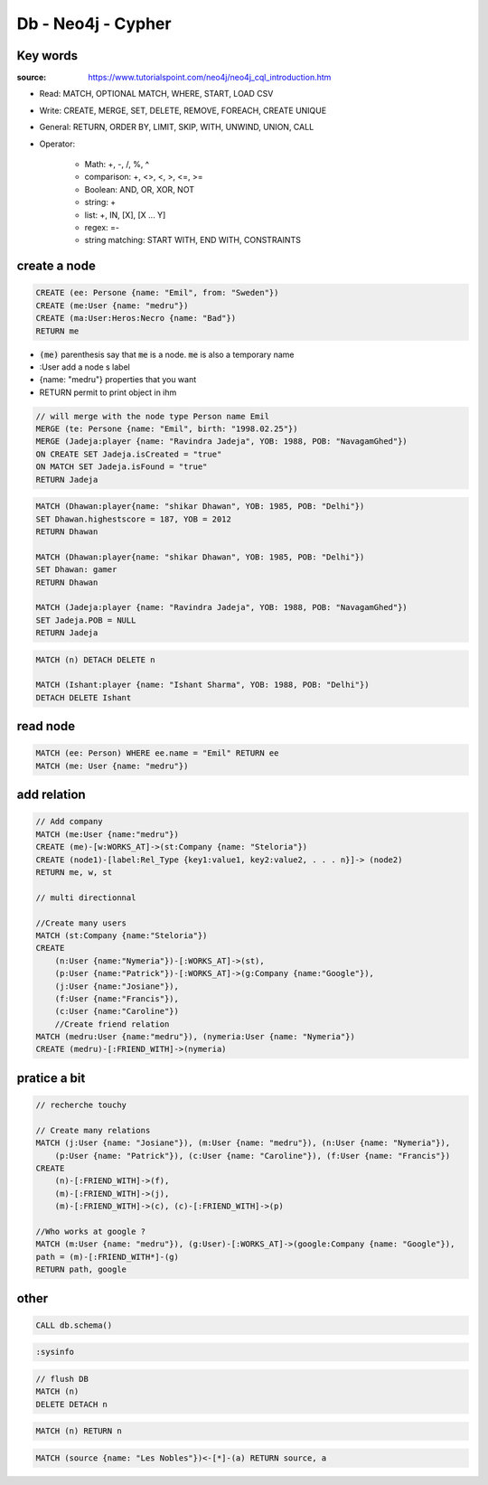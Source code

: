 Db - Neo4j - Cypher
*******************

Key words
=========

:source: https://www.tutorialspoint.com/neo4j/neo4j_cql_introduction.htm

* Read: MATCH, OPTIONAL MATCH, WHERE, START, LOAD CSV
* Write: CREATE, MERGE, SET, DELETE, REMOVE, FOREACH, CREATE UNIQUE
* General: RETURN, ORDER BY, LIMIT, SKIP, WITH, UNWIND, UNION, CALL
* Operator:

    * Math: +, -, /, %, ^
    * comparison: +, <>, <, >, <=, >=
    * Boolean: AND, OR, XOR, NOT
    * string: +
    * list: +, IN, [X], [X ... Y]
    * regex: =-
    * string matching: START WITH, END WITH, CONSTRAINTS

create a node
=============

.. code-block:: Cypher


    CREATE (ee: Persone {name: "Emil", from: "Sweden"})
    CREATE (me:User {name: "medru"})
    CREATE (ma:User:Heros:Necro {name: "Bad"})
    RETURN me

* :code:`(me)` parenthesis say that :code:`me` is a node. :code:`me` is also a temporary name 
* :User add a node s label
* {name: "medru"} properties that you want 
* RETURN permit to print object in ihm

.. code-block:: Cypher

    // will merge with the node type Person name Emil
    MERGE (te: Persone {name: "Emil", birth: "1998.02.25"})
    MERGE (Jadeja:player {name: "Ravindra Jadeja", YOB: 1988, POB: "NavagamGhed"}) 
    ON CREATE SET Jadeja.isCreated = "true" 
    ON MATCH SET Jadeja.isFound = "true" 
    RETURN Jadeja 

.. code-block:: cypher

    MATCH (Dhawan:player{name: "shikar Dhawan", YOB: 1985, POB: "Delhi"}) 
    SET Dhawan.highestscore = 187, YOB = 2012
    RETURN Dhawan

    MATCH (Dhawan:player{name: "shikar Dhawan", YOB: 1985, POB: "Delhi"}) 
    SET Dhawan: gamer
    RETURN Dhawan

    MATCH (Jadeja:player {name: "Ravindra Jadeja", YOB: 1988, POB: "NavagamGhed"}) 
    SET Jadeja.POB = NULL 
    RETURN Jadeja 

.. code-block:: cypher

    MATCH (n) DETACH DELETE n

    MATCH (Ishant:player {name: "Ishant Sharma", YOB: 1988, POB: "Delhi"}) 
    DETACH DELETE Ishant

read node
=========

.. code-block:: cypher

    MATCH (ee: Person) WHERE ee.name = "Emil" RETURN ee
    MATCH (me: User {name: "medru"})

add relation
============

.. code-block:: none

    // Add company
    MATCH (me:User {name:"medru"})
    CREATE (me)-[w:WORKS_AT]->(st:Company {name: "Steloria"})
    CREATE (node1)-[label:Rel_Type {key1:value1, key2:value2, . . . n}]-> (node2) 
    RETURN me, w, st

    // multi directionnal

    //Create many users
    MATCH (st:Company {name:"Steloria"})
    CREATE 
        (n:User {name:"Nymeria"})-[:WORKS_AT]->(st), 
        (p:User {name:"Patrick"})-[:WORKS_AT]->(g:Company {name:"Google"}), 
        (j:User {name:"Josiane"}), 
        (f:User {name:"Francis"}), 
        (c:User {name:"Caroline"})
        //Create friend relation
    MATCH (medru:User {name:"medru"}), (nymeria:User {name: "Nymeria"})
    CREATE (medru)-[:FRIEND_WITH]->(nymeria)

pratice a bit
=============


.. code-block:: cypher

    // recherche touchy

    // Create many relations
    MATCH (j:User {name: "Josiane"}), (m:User {name: "medru"}), (n:User {name: "Nymeria"}), 
        (p:User {name: "Patrick"}), (c:User {name: "Caroline"}), (f:User {name: "Francis"})
    CREATE 
        (n)-[:FRIEND_WITH]->(f), 
        (m)-[:FRIEND_WITH]->(j), 
        (m)-[:FRIEND_WITH]->(c), (c)-[:FRIEND_WITH]->(p)

    //Who works at google ?
    MATCH (m:User {name: "medru"}), (g:User)-[:WORKS_AT]->(google:Company {name: "Google"}),
    path = (m)-[:FRIEND_WITH*]-(g)
    RETURN path, google

other
=====

.. code-block:: cypher
    
    CALL db.schema()

.. code-block:: cypher

    :sysinfo

.. code-block:: cypher

    // flush DB
    MATCH (n)
    DELETE DETACH n

.. code-block:: cypher

    MATCH (n) RETURN n

.. code-block:: cypher

    MATCH (source {name: "Les Nobles"})<-[*]-(a) RETURN source, a
